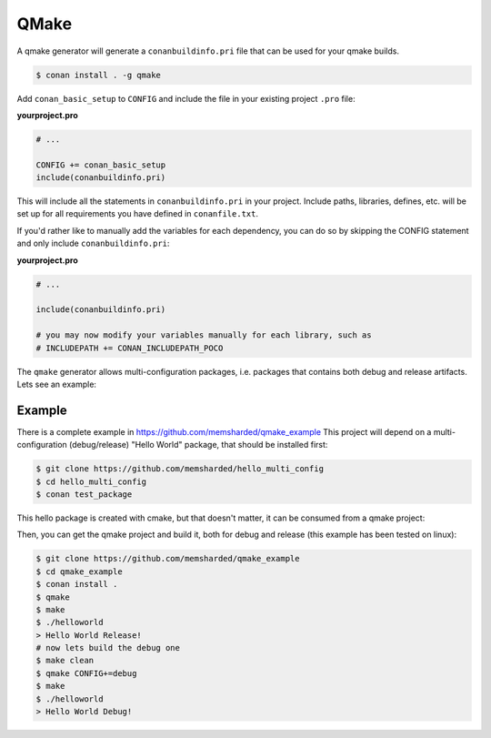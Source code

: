 .. _qmake:


QMake
======

A qmake generator will generate a ``conanbuildinfo.pri`` file that can be used for your qmake builds.

.. code-block:: bash

    $ conan install . -g qmake

Add ``conan_basic_setup`` to ``CONFIG`` and include the file in your existing project ``.pro`` file:

**yourproject.pro**

.. code-block:: text

   # ...
   
   CONFIG += conan_basic_setup
   include(conanbuildinfo.pri)

This will include all the statements in ``conanbuildinfo.pri`` in your project.
Include paths, libraries, defines, etc. will be set up for all requirements you have defined in ``conanfile.txt``.

If you'd rather like to manually add the variables for each dependency, you can do so by skipping the CONFIG statement and only include ``conanbuildinfo.pri``:

**yourproject.pro**

.. code-block:: text

   # ...
   
   include(conanbuildinfo.pri)
   
   # you may now modify your variables manually for each library, such as
   # INCLUDEPATH += CONAN_INCLUDEPATH_POCO

The ``qmake`` generator allows multi-configuration packages, i.e. packages that contains both debug and release artifacts. Lets see an example:

Example
----------

There is a complete example in https://github.com/memsharded/qmake_example
This project will depend on a multi-configuration (debug/release) "Hello World" package, that should be installed first:

.. code-block:: bash

    $ git clone https://github.com/memsharded/hello_multi_config
    $ cd hello_multi_config
    $ conan test_package

This hello package is created with cmake, but that doesn't matter, it can be consumed from a qmake project:

Then, you can get the qmake project and build it, both for debug and release (this example has been tested on linux):

.. code-block:: bash

    $ git clone https://github.com/memsharded/qmake_example
    $ cd qmake_example
    $ conan install .
    $ qmake
    $ make
    $ ./helloworld
    > Hello World Release!
    # now lets build the debug one
    $ make clean
    $ qmake CONFIG+=debug
    $ make
    $ ./helloworld
    > Hello World Debug!




.. seealso:: Check the :ref:`Reference/Generators/qmake <qmake_generator>` for the complete reference.

